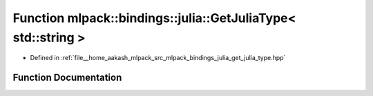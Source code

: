 .. _exhale_function_namespacemlpack_1_1bindings_1_1julia_1a843780cd462e7e51fc0201666099403c:

Function mlpack::bindings::julia::GetJuliaType< std::string >
=============================================================

- Defined in :ref:`file__home_aakash_mlpack_src_mlpack_bindings_julia_get_julia_type.hpp`


Function Documentation
----------------------


.. doxygenfunction:: mlpack::bindings::julia::GetJuliaType< std::string >(util::ParamData&, const typename std::enable_if<!util::IsStdVector<std::string>::value>::type *, const typename std::enable_if<!arma::is_arma_type<std::string>::value>::type *, const typename std::enable_if<!std::is_same<std::string, std::tuple<data::DatasetInfo, arma::mat>>::value>::type *, const typename std::enable_if<!data::HasSerialize<std::string>::value>::type *)
